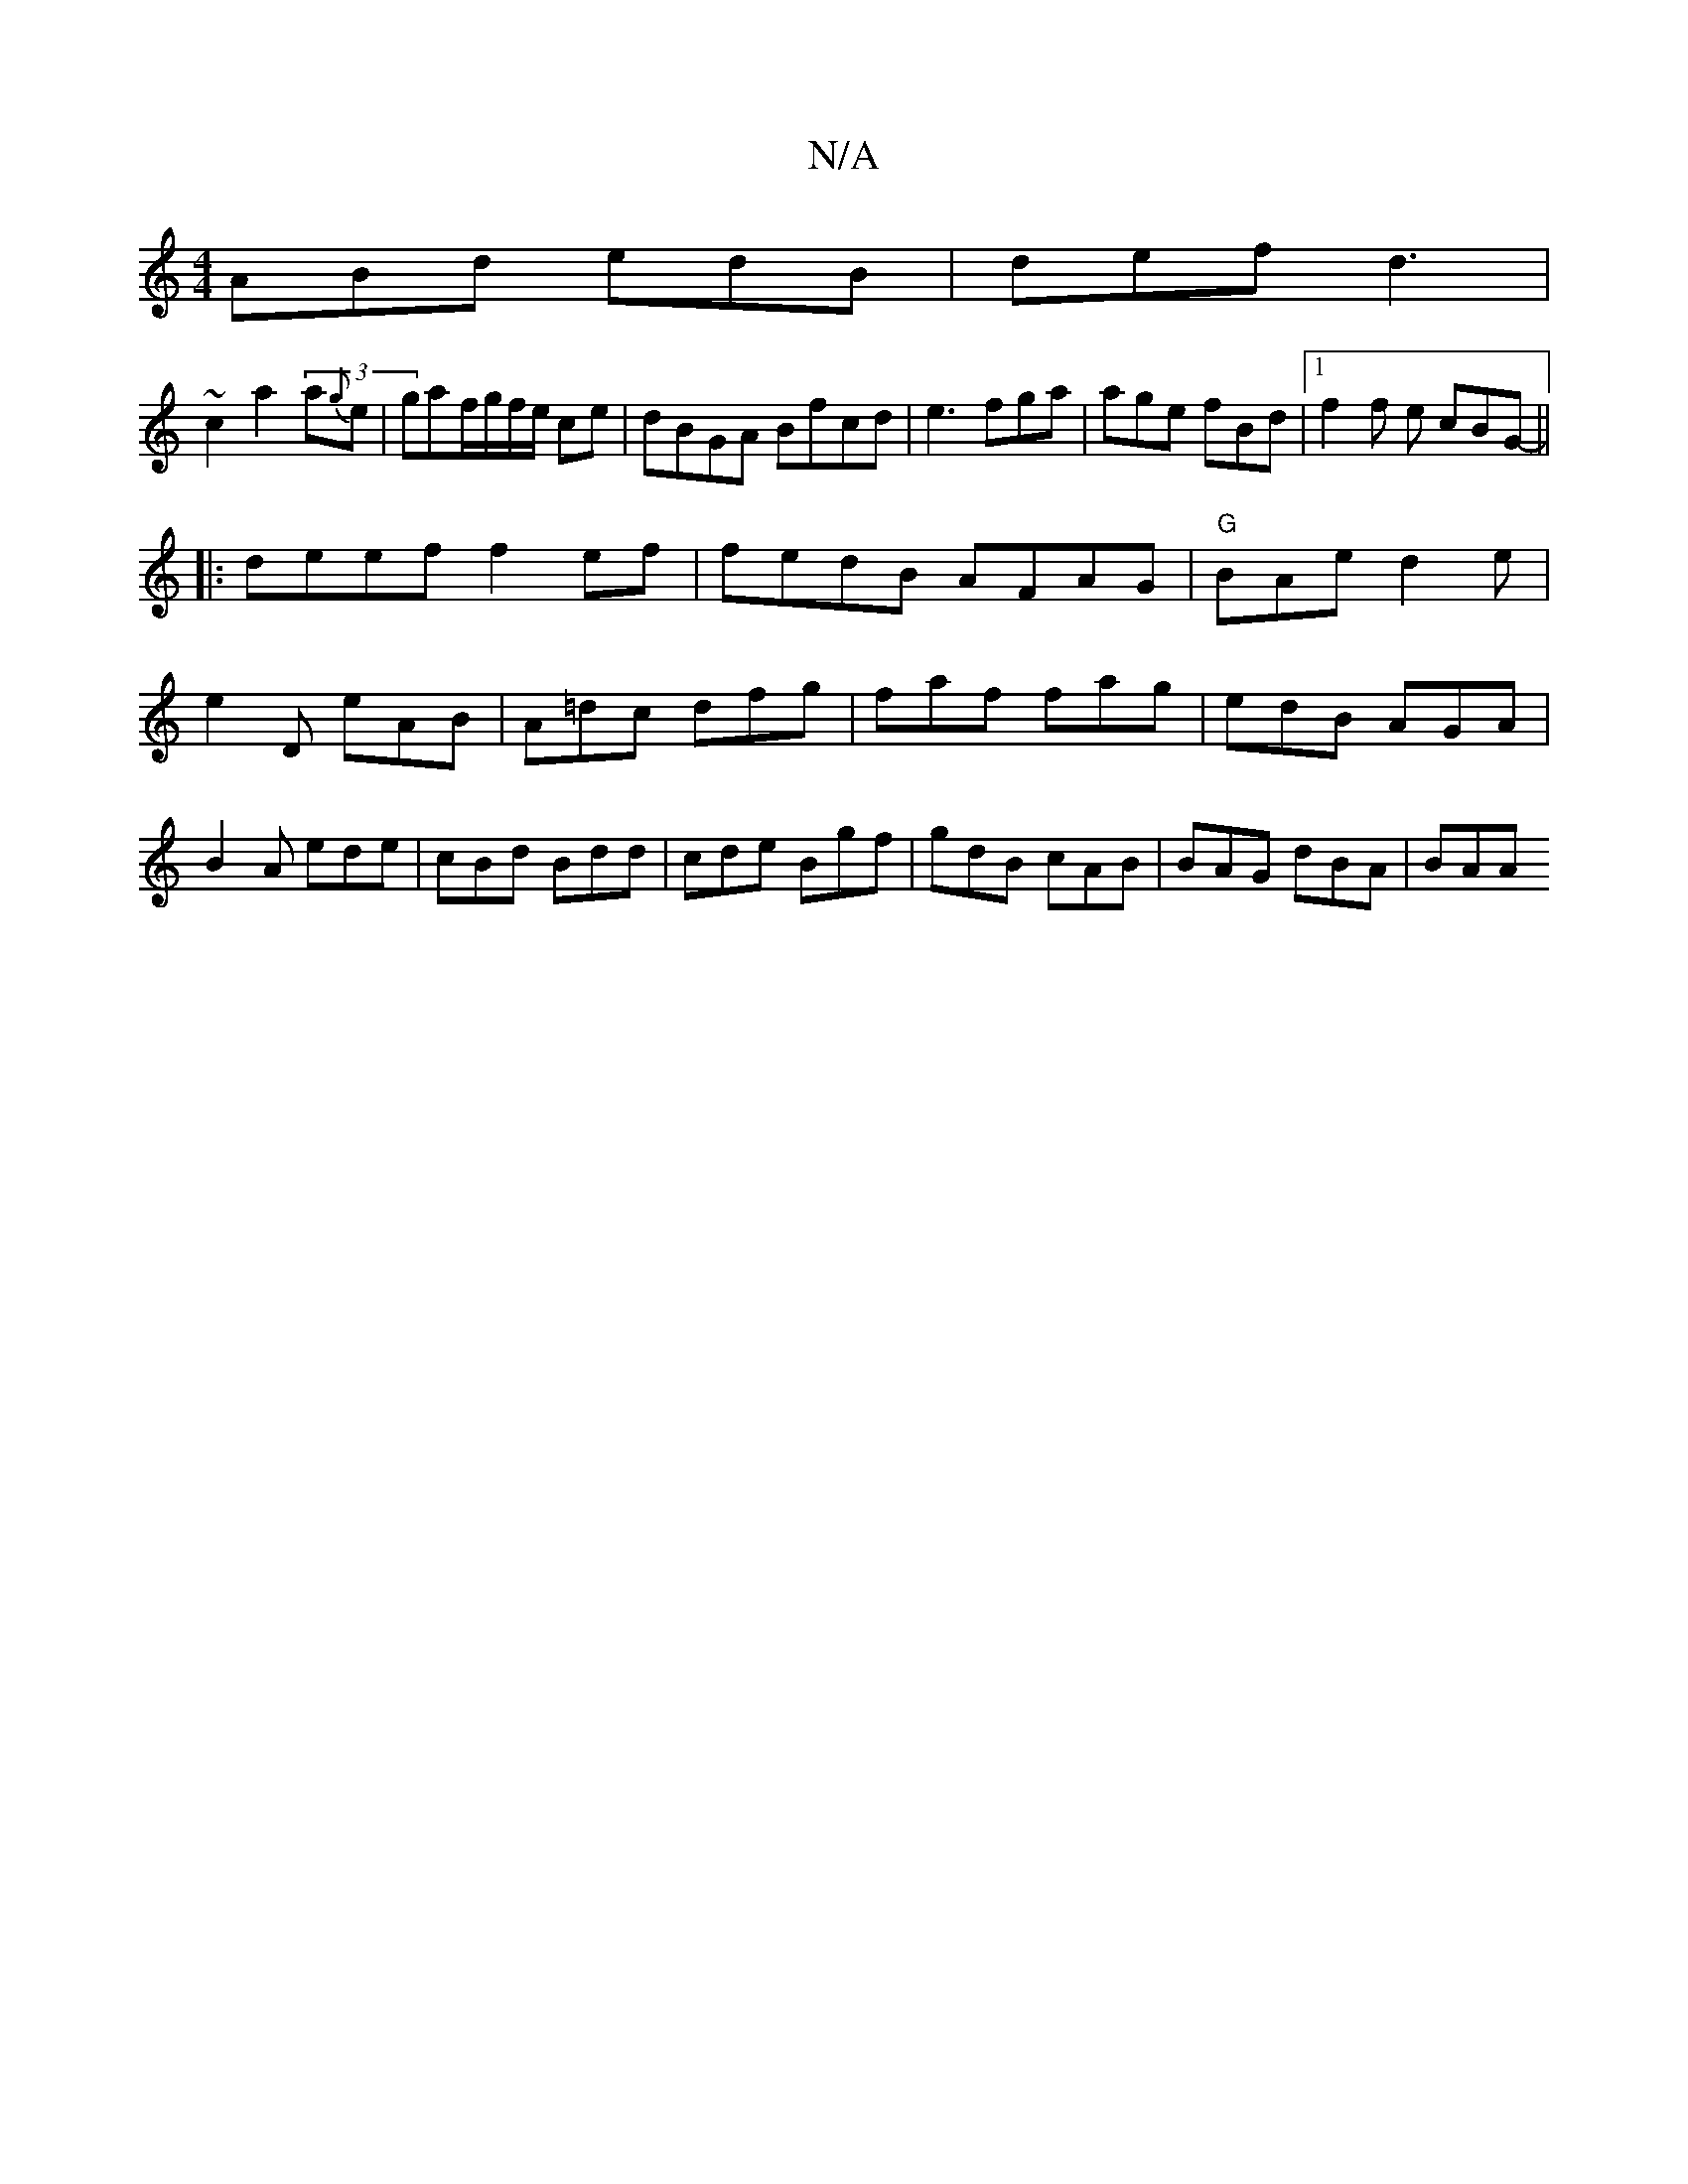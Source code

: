 X:1
T:N/A
M:4/4
R:N/A
K:Cmajor
ABd edB|def d3|
~c2 a2 (3a{g}e | gaf/g/f/e/ ce|dBGA Bfcd|e3 fga|age fBd|1 f2f e cBG- ||
|:deef f2ef|fedB AFAG|"G"BAe d2e|
e2D eAB|A=dc dfg|faf fag|edB AGA|B2A ede|cBd Bdd | cde Bgf|gdB cAB|BAG dBA|BAA